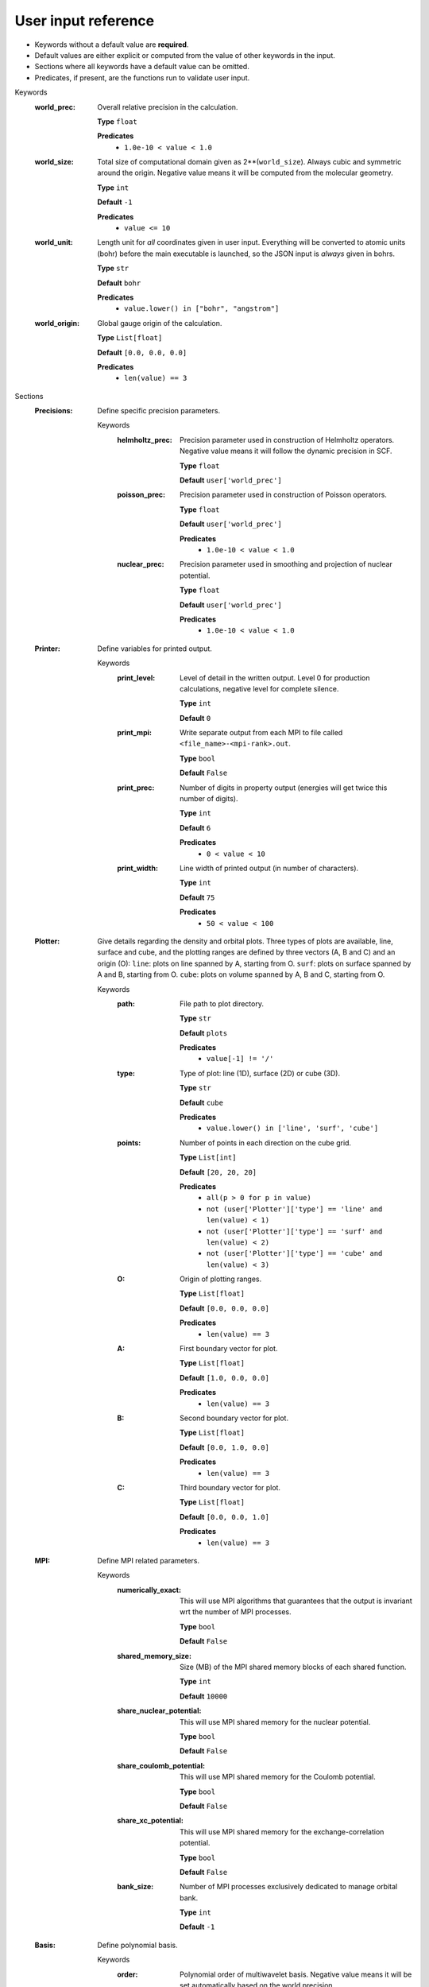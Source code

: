 .. raw:: html

    <style> .red {color:#aa0060; font-weight:bold; font-size:18px} </style>

.. role:: red

.. This documentation was autogenerated using parselglossy. Editing by hand is not recommended.

====================
User input reference
====================

- Keywords without a default value are **required**.
- Default values are either explicit or computed from the value of other keywords in the input.
- Sections where all keywords have a default value can be omitted.
- Predicates, if present, are the functions run to validate user input.

:red:`Keywords`
 :world_prec: Overall relative precision in the calculation. 

  **Type** ``float``

  **Predicates**
    - ``1.0e-10 < value < 1.0``

 :world_size: Total size of computational domain given as 2**(``world_size``). Always cubic and symmetric around the origin. Negative value means it will be computed from the molecular geometry. 

  **Type** ``int``

  **Default** ``-1``

  **Predicates**
    - ``value <= 10``

 :world_unit: Length unit for *all* coordinates given in user input. Everything will be converted to atomic units (bohr) before the main executable is launched, so the JSON input is *always* given in bohrs. 

  **Type** ``str``

  **Default** ``bohr``

  **Predicates**
    - ``value.lower() in ["bohr", "angstrom"]``

 :world_origin: Global gauge origin of the calculation. 

  **Type** ``List[float]``

  **Default** ``[0.0, 0.0, 0.0]``

  **Predicates**
    - ``len(value) == 3``

:red:`Sections`
 :Precisions: Define specific precision parameters. 

  :red:`Keywords`
   :helmholtz_prec: Precision parameter used in construction of Helmholtz operators. Negative value means it will follow the dynamic precision in SCF. 
  
    **Type** ``float``
  
    **Default** ``user['world_prec']``
  
   :poisson_prec: Precision parameter used in construction of Poisson operators. 
  
    **Type** ``float``
  
    **Default** ``user['world_prec']``
  
    **Predicates**
      - ``1.0e-10 < value < 1.0``
  
   :nuclear_prec: Precision parameter used in smoothing and projection of nuclear potential. 
  
    **Type** ``float``
  
    **Default** ``user['world_prec']``
  
    **Predicates**
      - ``1.0e-10 < value < 1.0``
  
 :Printer: Define variables for printed output. 

  :red:`Keywords`
   :print_level: Level of detail in the written output. Level 0 for production calculations, negative level for complete silence. 
  
    **Type** ``int``
  
    **Default** ``0``
  
   :print_mpi: Write separate output from each MPI to file called ``<file_name>-<mpi-rank>.out``. 
  
    **Type** ``bool``
  
    **Default** ``False``
  
   :print_prec: Number of digits in property output (energies will get twice this number of digits). 
  
    **Type** ``int``
  
    **Default** ``6``
  
    **Predicates**
      - ``0 < value < 10``
  
   :print_width: Line width of printed output (in number of characters). 
  
    **Type** ``int``
  
    **Default** ``75``
  
    **Predicates**
      - ``50 < value < 100``
  
 :Plotter: Give details regarding the density and orbital plots. Three types of plots are available, line, surface and cube, and the plotting ranges are defined by three vectors (A, B and C) and an origin (O): ``line``: plots on line spanned by A, starting from O. ``surf``: plots on surface spanned by A and B, starting from O. ``cube``: plots on volume spanned by A, B and C, starting from O. 

  :red:`Keywords`
   :path: File path to plot directory. 
  
    **Type** ``str``
  
    **Default** ``plots``
  
    **Predicates**
      - ``value[-1] != '/'``
  
   :type: Type of plot: line (1D), surface (2D) or cube (3D). 
  
    **Type** ``str``
  
    **Default** ``cube``
  
    **Predicates**
      - ``value.lower() in ['line', 'surf', 'cube']``
  
   :points: Number of points in each direction on the cube grid. 
  
    **Type** ``List[int]``
  
    **Default** ``[20, 20, 20]``
  
    **Predicates**
      - ``all(p > 0 for p in value)``
      - ``not (user['Plotter']['type'] == 'line' and len(value) < 1)``
      - ``not (user['Plotter']['type'] == 'surf' and len(value) < 2)``
      - ``not (user['Plotter']['type'] == 'cube' and len(value) < 3)``
  
   :O: Origin of plotting ranges. 
  
    **Type** ``List[float]``
  
    **Default** ``[0.0, 0.0, 0.0]``
  
    **Predicates**
      - ``len(value) == 3``
  
   :A: First boundary vector for plot. 
  
    **Type** ``List[float]``
  
    **Default** ``[1.0, 0.0, 0.0]``
  
    **Predicates**
      - ``len(value) == 3``
  
   :B: Second boundary vector for plot. 
  
    **Type** ``List[float]``
  
    **Default** ``[0.0, 1.0, 0.0]``
  
    **Predicates**
      - ``len(value) == 3``
  
   :C: Third boundary vector for plot. 
  
    **Type** ``List[float]``
  
    **Default** ``[0.0, 0.0, 1.0]``
  
    **Predicates**
      - ``len(value) == 3``
  
 :MPI: Define MPI related parameters. 

  :red:`Keywords`
   :numerically_exact: This will use MPI algorithms that guarantees that the output is invariant wrt the number of MPI processes. 
  
    **Type** ``bool``
  
    **Default** ``False``
  
   :shared_memory_size: Size (MB) of the MPI shared memory blocks of each shared function. 
  
    **Type** ``int``
  
    **Default** ``10000``
  
   :share_nuclear_potential: This will use MPI shared memory for the nuclear potential. 
  
    **Type** ``bool``
  
    **Default** ``False``
  
   :share_coulomb_potential: This will use MPI shared memory for the Coulomb potential. 
  
    **Type** ``bool``
  
    **Default** ``False``
  
   :share_xc_potential: This will use MPI shared memory for the exchange-correlation potential. 
  
    **Type** ``bool``
  
    **Default** ``False``
  
   :bank_size: Number of MPI processes exclusively dedicated to manage orbital bank. 
  
    **Type** ``int``
  
    **Default** ``-1``
  
 :Basis: Define polynomial basis. 

  :red:`Keywords`
   :order: Polynomial order of multiwavelet basis. Negative value means it will be set automatically based on the world precision. 
  
    **Type** ``int``
  
    **Default** ``-1``
  
   :type: Polynomial type of multiwavelet basis. 
  
    **Type** ``str``
  
    **Default** ``interpolating``
  
    **Predicates**
      - ``value.lower() in ['interpolating', 'legendre']``
  
 :Derivatives: Define various derivative operators used in the code. 

  :red:`Keywords`
   :kinetic: Derivative used in kinetic operator. 
  
    **Type** ``str``
  
    **Default** ``abgv_55``
  
   :h_b_dip: Derivative used in magnetic dipole operator. 
  
    **Type** ``str``
  
    **Default** ``abgv_00``
  
   :h_m_pso: Derivative used in paramagnetic spin-orbit operator. 
  
    **Type** ``str``
  
    **Default** ``abgv_00``
  
 :Molecule: Define molecule. 

  :red:`Keywords`
   :charge: Total charge of molecule. 
  
    **Type** ``int``
  
    **Default** ``0``
  
   :multiplicity: Spin multiplicity of molecule. 
  
    **Type** ``int``
  
    **Default** ``1``
  
   :translate: Translate coordinates such that center of mass coincides with the global gauge origin. 
  
    **Type** ``bool``
  
    **Default** ``False``
  
   :coords: Coordinates in xyz format. 
  
    **Type** ``str``
  
 :WaveFunction: Define the wavefunction method. 

  :red:`Keywords`
   :method: Wavefunction method. See predicates for valid methods. ``hf``, ``hartreefock`` and ``hartree-fock`` all mean the same thing, while ``lda`` is an alias for ``svwn5``. You can set a non-standard DFT functional (e.g. varying the amount of exact exchange) by choosing ``dft`` and specifing the functional(s) in the ``DFT`` section below. 
  
    **Type** ``str``
  
    **Predicates**
      - ``value.lower() in ['core', 'hartree', 'hf', 'hartreefock', 'hartree-fock',``
        ``'dft', 'lda', 'svwn3', 'svwn5', 'pbe', 'pbe0', 'bpw91', 'bp86', 'b3p86',``
        ``'b3p86-g', 'blyp', 'b3lyp', 'b3lyp-g', 'olyp', 'kt1', 'kt2', 'kt3']``

   :restricted: Use spin restricted wavefunction.

    **Type** ``bool``
  
    **Default** ``True``
  
 :DFT: Define the exchange-correlation functional in case of DFT. 

  :red:`Keywords`
   :density_cutoff: Hard cutoff for passing density values to XCFun. 
  
    **Type** ``float``
  
    **Default** ``0.0``
  
   :functionals: List of density functionals with numerical coefficient. E.g. for PBE0 ``EXX 0.25``, ``PBEX 0.75``, ``PBEC 1.0``, see XCFun documentation <https://xcfun.readthedocs.io/>_. 
  
    **Type** ``str``
  
    **Default** `` ``
  
   :spin: Use spin separated density functionals. 
  
    **Type** ``bool``
  
    **Default** ``not(user['WaveFunction']['restricted'])``
  
 :Properties: Provide a list of properties to compute (total SCF energy and orbital energies are always computed). 

  :red:`Keywords`
   :dipole_moment: Compute dipole moment. 
  
    **Type** ``bool``
  
    **Default** ``False``
  
   :quadrupole_moment: Compute quadrupole moment. Note: Gauge origin dependent, should be used with ``translate = true`` in Molecule. 
  
    **Type** ``bool``
  
    **Default** ``False``
  
   :polarizability: Compute polarizability tensor. 
  
    **Type** ``bool``
  
    **Default** ``False``
  
   :magnetizability: Compute magnetizability tensor. 
  
    **Type** ``bool``
  
    **Default** ``False``
  
   :nmr_shielding: Compute NMR shielding tensor. 
  
    **Type** ``bool``
  
    **Default** ``False``
  
   :plot_density: Plot converged electron density. 
  
    **Type** ``bool``
  
    **Default** ``False``
  
   :plot_orbitals: Plot converged molecular orbitals from list of indices, negative index plots all orbitals. 
  
    **Type** ``List[int]``
  
    **Default** ``[]``
  
 :ExternalFields: Define external electromagnetic fields. 

  :red:`Keywords`
   :electric_field: Strength of external electric field. 
  
    **Type** ``List[float]``
  
    **Default** ``[]``
  
    **Predicates**
      - ``len(value) == 0 or len(value) == 3``
  
 :Polarizability: Give details regarding the polarizability calculation. 

  :red:`Keywords`
   :frequency: List of external field frequencies. 
  
    **Type** ``List[float]``
  
    **Default** ``[0.0]``
  
 :NMRShielding: Give details regarding the NMR shileding calculation. 

  :red:`Keywords`
   :nuclear_specific: Use nuclear specific perturbation operator (h_m_pso). 
  
    **Type** ``bool``
  
    **Default** ``False``
  
   :nucleus_k: List of nuclei to compute. Negative value computes all nuclei. 
  
    **Type** ``List[int]``
  
    **Default** ``[-1]``
  
 :Files: Defines file paths used for program input/output. Note: all paths must be given in quotes if they contain slashes "path/to/file". 

  :red:`Keywords`
   :guess_basis: File name for GTO basis set, used with ``gto`` guess. 
  
    **Type** ``str``
  
    **Default** ``initial_guess/mrchem.bas``
  
   :guess_gto_p: File name for paired orbitals, used with ``gto`` guess. 
  
    **Type** ``str``
  
    **Default** ``initial_guess/mrchem.mop``
  
   :guess_gto_a: File name for alpha orbitals, used with ``gto`` guess. 
  
    **Type** ``str``
  
    **Default** ``initial_guess/mrchem.moa``
  
   :guess_gto_b: File name for beta orbitals, used with ``gto`` guess. 
  
    **Type** ``str``
  
    **Default** ``initial_guess/mrchem.mob``
  
   :guess_phi_p: File name for paired orbitals, used with ``mw`` guess. 
  
    **Type** ``str``
  
    **Default** ``initial_guess/phi_p``
  
   :guess_phi_a: File name for alpha orbitals, used with ``mw`` guess. 
  
    **Type** ``str``
  
    **Default** ``initial_guess/phi_a``
  
   :guess_phi_b: File name for beta orbitals, used with ``mw`` guess. 
  
    **Type** ``str``
  
    **Default** ``initial_guess/phi_b``
  
   :guess_x_p: File name for paired response orbitals, used with ``mw`` guess. 
  
    **Type** ``str``
  
    **Default** ``initial_guess/X_p``
  
   :guess_x_a: File name for alpha response orbitals, used with ``mw`` guess. 
  
    **Type** ``str``
  
    **Default** ``initial_guess/X_a``
  
   :guess_x_b: File name for beta response orbitals, used with ``mw`` guess. 
  
    **Type** ``str``
  
    **Default** ``initial_guess/X_b``
  
   :guess_y_p: File name for paired response orbitals, used with ``mw`` guess. 
  
    **Type** ``str``
  
    **Default** ``initial_guess/Y_p``
  
   :guess_y_a: File name for alpha response orbitals, used with ``mw`` guess. 
  
    **Type** ``str``
  
    **Default** ``initial_guess/Y_a``
  
   :guess_y_b: File name for beta response orbitals, used with ``mw`` guess. 
  
    **Type** ``str``
  
    **Default** ``initial_guess/Y_b``
  
 :SCF: Includes parameters related to the ground state SCF orbital optimization. 

  :red:`Keywords`
   :run: Run SCF solver. Otherwise properties are computed on the initial orbitals. 
  
    **Type** ``bool``
  
    **Default** ``True``
  
   :max_iter: Maximum number of SCF iterations. 
  
    **Type** ``int``
  
    **Default** ``100``
  
   :kain: Length of KAIN iterative history. 
  
    **Type** ``int``
  
    **Default** ``5``
  
   :rotation: Number of iterations between each diagonalization/localization. 
  
    **Type** ``int``
  
    **Default** ``0``
  
   :localize: Use canonical or localized orbitals. 
  
    **Type** ``bool``
  
    **Default** ``False``
  
   :energy_thrs: Convergence threshold for SCF energy. 
  
    **Type** ``float``
  
    **Default** ``-1.0``
  
   :guess_prec: Precision parameter used in construction of initial guess. 
  
    **Type** ``float``
  
    **Default** ``0.001``
  
    **Predicates**
      - ``1.0e-10 < value < 1.0``
  
   :start_prec: Incremental precision in SCF iterations, initial value. 
  
    **Type** ``float``
  
    **Default** ``-1.0``
  
   :final_prec: Incremental precision in SCF iterations, final value. 
  
    **Type** ``float``
  
    **Default** ``-1.0``
  
   :guess_type: Type of initial guess for ground state orbitals. ``chk`` restarts a previous calculation which was dumped using the ``write_checkpoint`` keyword. This will load MRA and electron spin configuration directly from the checkpoint files, which are thus required to be identical in the two calculations. ``mw`` will start from final orbitals in a previous calculation written using the ``write_orbitals`` keyword. The orbitals will be re-projected into the new computational setup, which means that the electron spin configuration and MRA can be different in the two calculations. ``gto`` reads precomputed GTO orbitals (requires extra non-standard input files for basis set and MO coefficients). ``core`` and ``sad`` will diagonalize the Fock matrix in the given AO basis (SZ, DZ, TZ or QZ) using a Core or Superposition of Atomic Densities Hamiltonian, respectively. 
  
    **Type** ``str``
  
    **Default** ``sad_dz``
  
    **Predicates**
      - ``value.lower() in ['mw', 'chk', 'gto',``
        ``'core_sz', 'core_dz', 'core_tz', 'core_qz',``
        ``'sad_sz', 'sad_dz', 'sad_tz', 'sad_qz']``

   :write_checkpoint: Write orbitals to disk in each iteration, file name ``<path_checkpoint>/phi_scf_idx_<0..N>``. Can be used as ``chk`` initial guess in subsequent calculations. Note: must be given in quotes if there are slashes in the path "path/to/checkpoint".

    **Type** ``bool``
  
    **Default** ``False``
  
   :path_checkpoint: Path to checkpoint files during SCF, used with ``write_checkpoint`` and ``chk`` guess. 
  
    **Type** ``str``
  
    **Default** ``checkpoint``
  
    **Predicates**
      - ``value[-1] != '/'``
  
   :write_orbitals: Write final orbitals to disk, file name ``<path_orbitals>/phi_<p/a/b>_scf_idx_<0..Np/Na/Nb>``. Can be used as ``mw`` initial guess in subsequent calculations. 
  
    **Type** ``bool``
  
    **Default** ``False``
  
   :path_orbitals: Path to where converged orbitals will be written in connection with the ``write_orbitals`` keyword. Note: must be given in quotes if there are slashes in the path "path/to/orbitals". 
  
    **Type** ``str``
  
    **Default** ``orbitals``
  
    **Predicates**
      - ``value[-1] != '/'``
  
   :orbital_thrs: Convergence threshold for orbital residuals. 
  
    **Type** ``float``
  
    **Default** ``10 * user['world_prec']``
  
 :Response: Includes parameters related to the response SCF optimization. 

  :red:`Keywords`
   :run: In which Cartesian directions to run response solver. 
  
    **Type** ``List[bool]``
  
    **Default** ``[True, True, True]``
  
   :max_iter: Maximum number of response iterations. 
  
    **Type** ``int``
  
    **Default** ``100``
  
   :kain: Length of KAIN iterative history. 
  
    **Type** ``int``
  
    **Default** ``5``
  
   :property_thrs: Convergence threshold for symmetric property. Symmetric meaning the property computed from the same operator as the response purturbation, e.g. for external magnetic field the symmetric property corresponds to the magnetizability (NMR shielding in non-symmetric, since one of the operators is external magnetic field, while the other is nuclear magnetic moment). 
  
    **Type** ``float``
  
    **Default** ``-1.0``
  
   :start_prec: Incremental precision in SCF iterations, initial value. 
  
    **Type** ``float``
  
    **Default** ``-1.0``
  
   :final_prec: Incremental precision in SCF iterations, final value. 
  
    **Type** ``float``
  
    **Default** ``-1.0``
  
   :guess_prec: Precision parameter used in construction of initial guess. 
  
    **Type** ``float``
  
    **Default** ``0.001``
  
    **Predicates**
      - ``1.0e-10 < value < 1.0``
  
   :guess_type: Type of initial guess for response. ``none`` will start from a zero guess for the response functions. ``chk`` restarts a previous calculation which was dumped using the ``write_checkpoint`` keyword. ``mw`` will start from final orbitals in a previous calculation written using the ``write_orbitals`` keyword. The orbitals will be re-projected into the new computational setup. 
  
    **Type** ``str``
  
    **Default** ``none``
  
    **Predicates**
      - ``value.lower() in ['none', 'chk', 'mw']``
  
   :write_checkpoint: Write perturbed orbitals to disk in each iteration, file name ``<path_checkpoint>/<X/Y>_rsp_<direction>_idx_<0..N>``. Can be used as ``chk`` initial guess in subsequent calculations. 
  
    **Type** ``bool``
  
    **Default** ``False``
  
   :path_checkpoint: Path to checkpoint files during SCF, used with ``write_checkpoint`` and ``chk`` guess. 
  
    **Type** ``str``
  
    **Default** ``checkpoint``
  
    **Predicates**
      - ``value[-1] != '/'``
  
   :write_orbitals: Write final perturbed orbitals to disk, file name ``<path_orbitals>/<X/Y>_<p/a/b>_rsp_<direction>_idx_<0..Np/Na/Nb>``. Can be used as ``mw`` initial guess in subsequent calculations. 
  
    **Type** ``bool``
  
    **Default** ``False``
  
   :path_orbitals: Path to where converged orbitals will be written in connection with the ``write_orbitals`` keyword. 
  
    **Type** ``str``
  
    **Default** ``orbitals``
  
    **Predicates**
      - ``value[-1] != '/'``
  
   :orbital_thrs: Convergence threshold for orbital residuals. 
  
    **Type** ``float``
  
    **Default** ``10 * user['world_prec']``
  
   :localize: Use canonical or localized unperturbed orbitals. 
  
    **Type** ``bool``
  
    **Default** ``user['SCF']['localize']``
  
